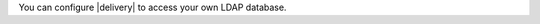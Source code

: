 .. The contents of this file may be included in multiple topics (using the includes directive).
.. The contents of this file should be modified in a way that preserves its ability to appear in multiple topics.


You can configure |delivery| to access your own LDAP database.
